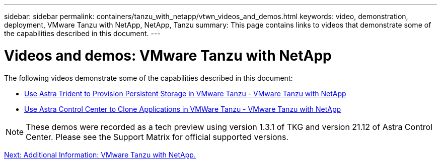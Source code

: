---
sidebar: sidebar
permalink: containers/tanzu_with_netapp/vtwn_videos_and_demos.html
keywords: video, demonstration, deployment, VMware Tanzu with NetApp, NetApp, Tanzu
summary: This page contains links to videos that demonstrate some of the capabilities described in this document.
---

= Videos and demos: VMware Tanzu with NetApp
:hardbreaks:
:nofooter:
:icons: font
:linkattrs:
:imagesdir: ./../../media/

The following videos demonstrate some of the capabilities described in this document:

* link:https://netapp.hosted.panopto.com/Panopto/Pages/Viewer.aspx?id=8db3092b-3468-4754-b2d7-b01200fbb38d[Use Astra Trident to Provision Persistent Storage in VMware Tanzu - VMware Tanzu with NetApp]

* link:https://netapp.hosted.panopto.com/Panopto/Pages/Viewer.aspx?id=01aff358-a0a2-4c4f-9062-b01200fb9abd[Use Astra Control Center to Clone Applications in VMWare Tanzu - VMware Tanzu with NetApp]

NOTE: These demos were recorded as a tech preview using version 1.3.1 of TKG and version 21.12 of Astra Control Center. Please see the Support Matrix for official supported versions.


link:vtwn_additional_information.html[Next: Additional Information: VMware Tanzu with NetApp.]
